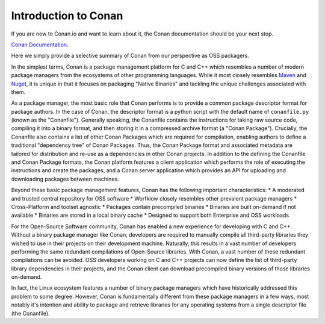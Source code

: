 Introduction to Conan
=============

If you are new to Conan.io and want to learn about it, the Conan documentation should be your next stop. 

`Conan Documentation <https://conanio.readthedocs.io/en/latest/introduction.html>`_.

Here we simply provide a selective summary of Conan from our perspective as OSS packagers.

In the simplest terms, Conan is a package management platform for C and C++ which resembles a number of modern package managers from the ecosystems of other programming languages.  While it most closely resembles `Maven <https://en.wikipedia.org/wiki/Apache_Maven/>`_ and `Nuget <https://en.wikipedia.org/wiki/NuGet/>`_, it is unique in that it focuses on packaging "Native Binaries" and tackling the unique challenges associated with them.  

As a package manager, the most basic role that Conan performs is to provide a common package descriptor format for package authors.  In the case of Conan, the descriptor format is a python script with the default name of ``conanfile.py`` (known as the "Conanfile").  Generally speaking, the Conanfile contains the instructions for taking raw source code, compiling it into a binary format, and then storing it in a compressed archive format (a "Conan Package").  Crucially, the Conanfile also contains a list of other Conan Packages which are required for compilation, enabling authors to define a traditional "dependency tree" of Conan Packages.  Thus, the Conan Package format and associated metadata are tailored for distribution and re-use as a dependencies in other Conan projects.  In addition to the defining the Conanfile and Conan Package formats, the Conan platform features a client application which performs the role of executing the instructions and create the packages, and a Conan server application which provides an API for uploading and downloading packages between machines.  

Beyond these basic package management features, Conan has the following important characteristics: 
* A moderated and trusted central repository for OSS software
* Worfklow closely resembles other prevalent package managers 
* Cross-Platform and toolset agnostic
* Packages contain precompiled binaries
* Binaries are built on-demand if not available
* Binaries are stored in a local binary cache
* Designed to support both Enterprise and OSS workloads

For the Open-Source Software community, Conan has enabled a new experience for developing with C and C++.  Without a binary package manager like Conan, developers are required to manually compile all third-party libraries they wished to use in their projects on their development machine.  Naturally, this results in a vast number of developers performing the same redundant compilations of Open-Source libraries.  With Conan, a vast number of these redundant compilations can be avoided.  OSS developers working on C and C++ projects can now define the list of third-party library dependencies in their projects, and the Conan client can download precompiled binary versions of those libraries on-demand. 

In fact, the Linux ecosystem features a number of binary package managers which have historically addressed this problem to some degree. However, Conan is fundamentally different from these package managers in a few ways, most notably it's intention and ability to package and retrieve libraries for any operating systems from a single descriptor file (the Conanfile).  